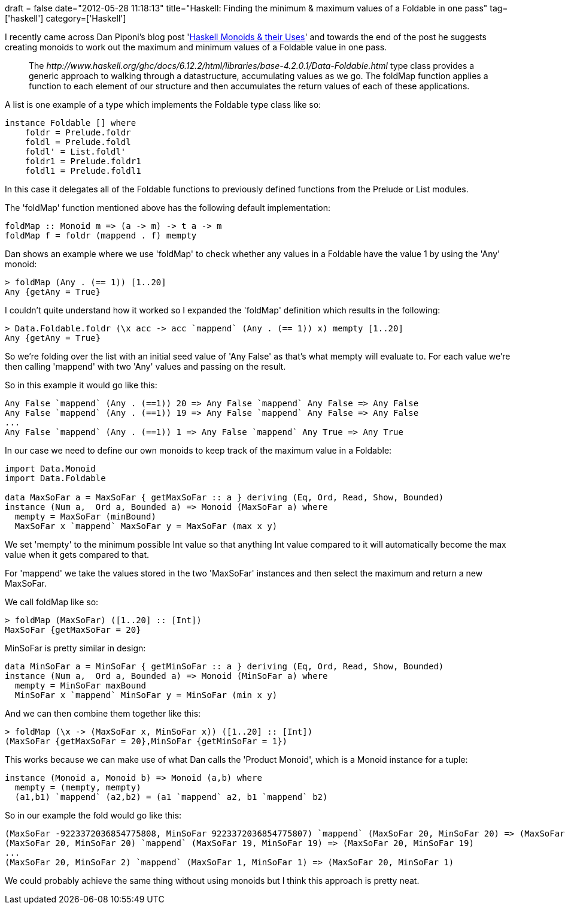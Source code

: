 +++
draft = false
date="2012-05-28 11:18:13"
title="Haskell: Finding the minimum & maximum values of a Foldable in one pass"
tag=['haskell']
category=['Haskell']
+++

I recently came across Dan Piponi's blog post 'http://blog.sigfpe.com/2009/01/haskell-monoids-and-their-uses.html[Haskell Monoids & their Uses]' and towards the end of the post he suggests creating monoids to work out the maximum and minimum values of a Foldable value in one pass.

____
The +++<cite>+++http://www.haskell.org/ghc/docs/6.12.2/html/libraries/base-4.2.0.1/Data-Foldable.html[Foldable]+++</cite>+++ type class provides a generic approach to walking through a datastructure, accumulating values as we go. The foldMap function applies a function to each element of our structure and then accumulates the return values of each of these applications.
____

A list is one example of a type which implements the Foldable type class like so:

[source,haskell]
----

instance Foldable [] where
    foldr = Prelude.foldr
    foldl = Prelude.foldl
    foldl' = List.foldl'
    foldr1 = Prelude.foldr1
    foldl1 = Prelude.foldl1
----

In this case it delegates all of the Foldable functions to previously defined functions from the Prelude or List modules.

The 'foldMap' function mentioned above has the following default implementation:

[source,haskell]
----

foldMap :: Monoid m => (a -> m) -> t a -> m
foldMap f = foldr (mappend . f) mempty
----

Dan shows an example where we use 'foldMap' to check whether any values in a Foldable have the value 1 by using the 'Any' monoid:

[source,haskell]
----

> foldMap (Any . (== 1)) [1..20]
Any {getAny = True}
----

I couldn't quite understand how it worked so I expanded the 'foldMap' definition which results in the following:

[source,haskell]
----

> Data.Foldable.foldr (\x acc -> acc `mappend` (Any . (== 1)) x) mempty [1..20]
Any {getAny = True}
----

So we're folding over the list with an initial seed value of 'Any False' as that's what mempty will evaluate to. For each value we're then calling 'mappend' with two 'Any' values and passing on the result.

So in this example it would go like this:

[source,haskell]
----

Any False `mappend` (Any . (==1)) 20 => Any False `mappend` Any False => Any False
Any False `mappend` (Any . (==1)) 19 => Any False `mappend` Any False => Any False
...
Any False `mappend` (Any . (==1)) 1 => Any False `mappend` Any True => Any True
----

In our case we need to define our own monoids to keep track of the maximum value in a Foldable:

[source,haskell]
----

import Data.Monoid
import Data.Foldable

data MaxSoFar a = MaxSoFar { getMaxSoFar :: a } deriving (Eq, Ord, Read, Show, Bounded)
instance (Num a,  Ord a, Bounded a) => Monoid (MaxSoFar a) where
  mempty = MaxSoFar (minBound)
  MaxSoFar x `mappend` MaxSoFar y = MaxSoFar (max x y)
----

We set 'mempty' to the minimum possible Int value so that anything Int value compared to it will automatically become the max value when it gets compared to that.

For 'mappend' we take the values stored in the two 'MaxSoFar' instances and then select the maximum and return a new MaxSoFar.

We call foldMap like so:

[source,haskell]
----

> foldMap (MaxSoFar) ([1..20] :: [Int])
MaxSoFar {getMaxSoFar = 20}
----

MinSoFar is pretty similar in design:

[source,haskell]
----

data MinSoFar a = MinSoFar { getMinSoFar :: a } deriving (Eq, Ord, Read, Show, Bounded)
instance (Num a,  Ord a, Bounded a) => Monoid (MinSoFar a) where
  mempty = MinSoFar maxBound
  MinSoFar x `mappend` MinSoFar y = MinSoFar (min x y)
----

And we can then combine them together like this:

[source,haskell]
----

> foldMap (\x -> (MaxSoFar x, MinSoFar x)) ([1..20] :: [Int])
(MaxSoFar {getMaxSoFar = 20},MinSoFar {getMinSoFar = 1})
----

This works because we can make use of what Dan calls the 'Product Monoid', which is a Monoid instance for a tuple:

[source,haskell]
----

instance (Monoid a, Monoid b) => Monoid (a,b) where
  mempty = (mempty, mempty)
  (a1,b1) `mappend` (a2,b2) = (a1 `mappend` a2, b1 `mappend` b2)
----

So in our example the fold would go like this:

[source,haskell]
----

(MaxSoFar -9223372036854775808, MinSoFar 9223372036854775807) `mappend` (MaxSoFar 20, MinSoFar 20) => (MaxSoFar 20, MinSoFar 20)
(MaxSoFar 20, MinSoFar 20) `mappend` (MaxSoFar 19, MinSoFar 19) => (MaxSoFar 20, MinSoFar 19)
...
(MaxSoFar 20, MinSoFar 2) `mappend` (MaxSoFar 1, MinSoFar 1) => (MaxSoFar 20, MinSoFar 1)
----

We could probably achieve the same thing without using monoids but I think this approach is pretty neat.
